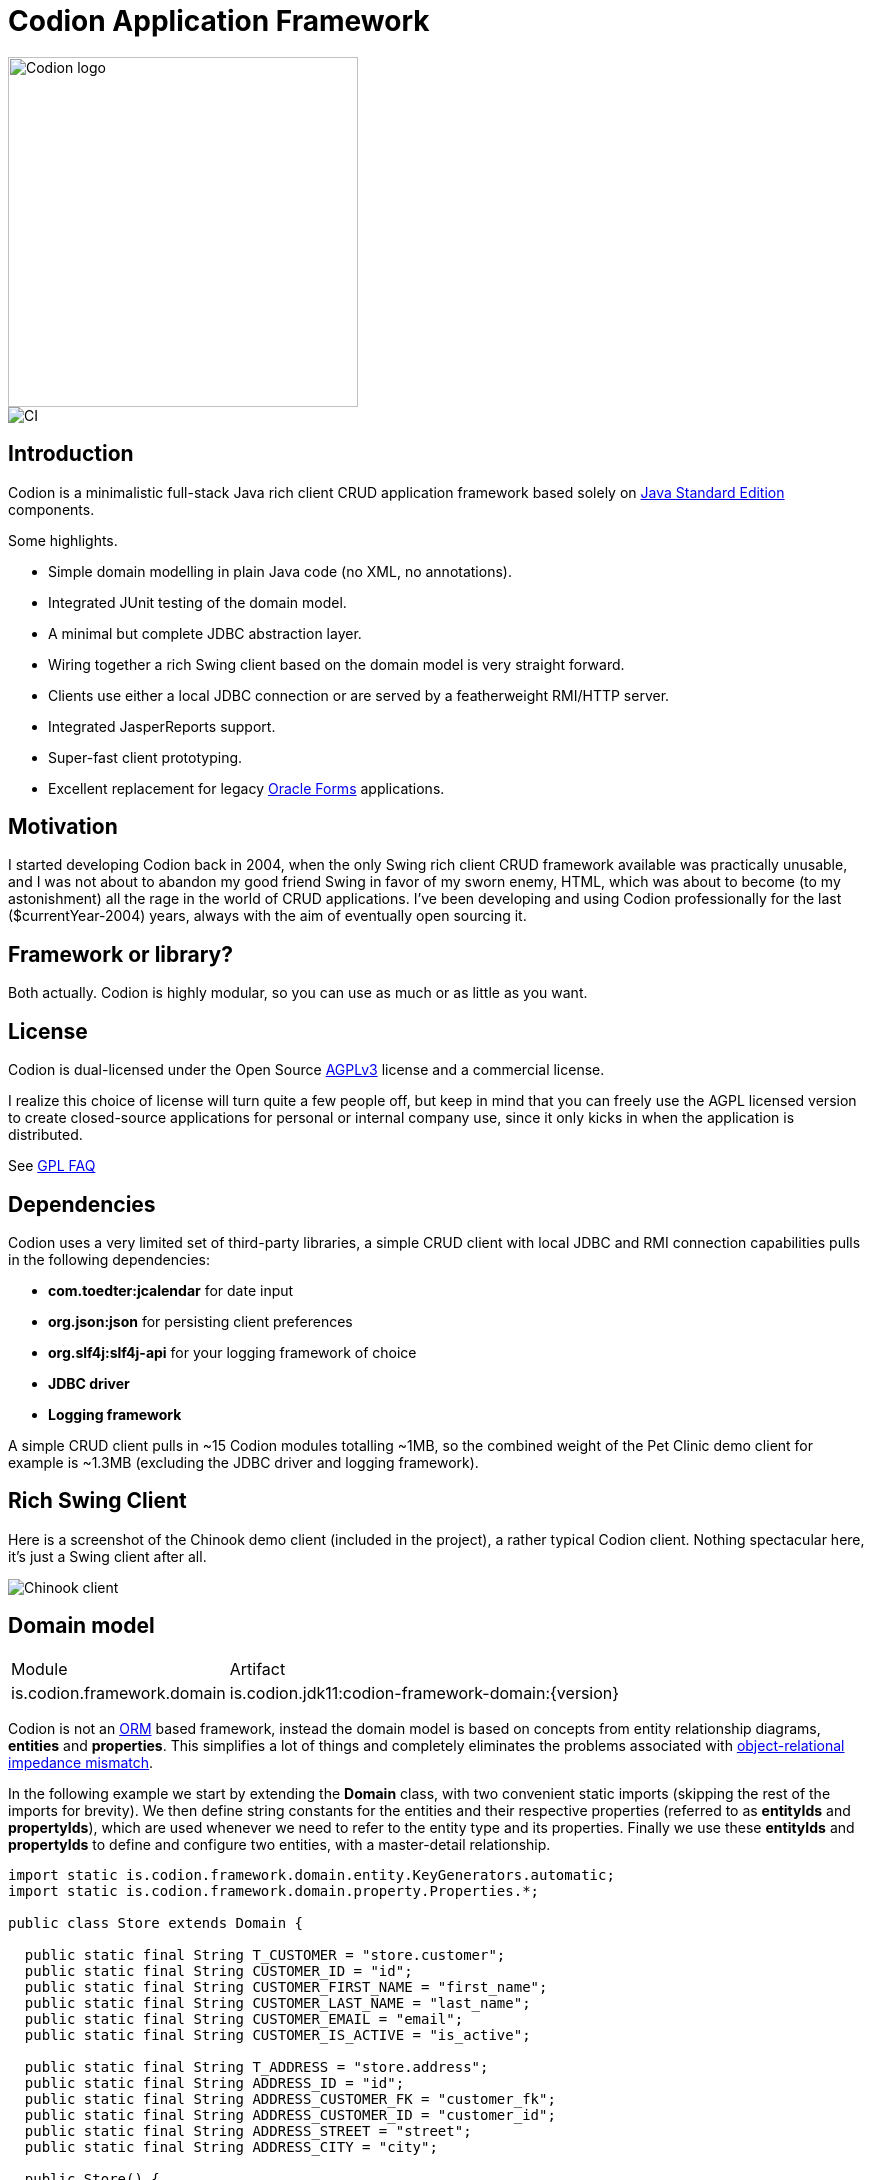 = Codion Application Framework

image::documentation/src/docs/asciidoc/images/codion-logo.png[Codion logo,350]
image::https://github.com/bjorndarri/codion/workflows/Java%20CI/badge.svg[CI]

== Introduction

Codion is a minimalistic full-stack Java rich client CRUD application framework based solely on https://en.wikipedia.org/wiki/Java_Platform,_Standard_Edition[Java Standard Edition] components.

Some highlights.

* Simple domain modelling in plain Java code (no XML, no annotations).
* Integrated JUnit testing of the domain model.
* A minimal but complete JDBC abstraction layer.
* Wiring together a rich Swing client based on the domain model is very straight forward.
* Clients use either a local JDBC connection or are served by a featherweight RMI/HTTP server.
* Integrated JasperReports support.
* Super-fast client prototyping.
* Excellent replacement for legacy https://en.wikipedia.org/wiki/Oracle_Forms[Oracle Forms] applications.

== Motivation

I started developing Codion back in 2004, when the only Swing rich client CRUD framework available was practically unusable, and I was not about to abandon my good friend Swing in favor of my sworn enemy, HTML, which was about to become (to my astonishment) all the rage in the world of CRUD applications. I've been developing and using Codion professionally for the last ($currentYear-2004) years, always with the aim of eventually open sourcing it.

== Framework or library?

Both actually. Codion is highly modular, so you can use as much or as little as you want.

== License

Codion is dual-licensed under the Open Source https://en.wikipedia.org/wiki/Affero_General_Public_License[AGPLv3] license and a commercial license.

I realize this choice of license will turn quite a few people off, but keep in mind that you can freely use the AGPL licensed version to create closed-source applications for personal or internal company use, since it only kicks in when the application is distributed.

See http://www.gnu.org/licenses/gpl-faq.html#GPLRequireSourcePostedPublic[GPL FAQ]

== Dependencies

Codion uses a very limited set of third-party libraries, a simple CRUD client with local JDBC and RMI connection capabilities pulls in the following dependencies:

* *com.toedter:jcalendar* for date input
* *org.json:json* for persisting client preferences
* *org.slf4j:slf4j-api* for your logging framework of choice
* *JDBC driver*
* *Logging framework*

A simple CRUD client pulls in ~15 Codion modules totalling ~1MB, so the combined weight of the Pet Clinic demo client for example is ~1.3MB (excluding the JDBC driver and logging framework).

== Rich Swing Client

Here is a screenshot of the Chinook demo client (included in the project), a rather typical Codion client. Nothing spectacular here, it's just a Swing client after all.

image::documentation/src/docs/asciidoc/images/chinook-client.png[Chinook client]

//And here's a video demonstrating basic client functionality (keep your music on, it's silent).

//video::VIDEOID[youtube]

== Domain model

[cols="2,4"]
|===
|Module|Artifact
|is.codion.framework.domain|is.codion.jdk11:codion-framework-domain:{version}
|===

Codion is not an https://en.wikipedia.org/wiki/Object-relational_mapping[ORM] based framework, instead the domain model is based on concepts from entity relationship diagrams, *entities* and *properties*. This simplifies a lot of things and completely eliminates the problems associated with https://en.wikipedia.org/wiki/Object-relational_impedance_mismatch[object-relational impedance mismatch].

In the following example we start by extending the *Domain* class, with two convenient static imports (skipping the rest of the imports for brevity). We then define string constants for the entities and their respective properties (referred to as *entityIds* and *propertyIds*), which are used whenever we need to refer to the entity type and its properties. Finally we use these *entityIds* and *propertyIds* to define and configure two entities, with a master-detail relationship.

[source,java]
----
import static is.codion.framework.domain.entity.KeyGenerators.automatic;
import static is.codion.framework.domain.property.Properties.*;

public class Store extends Domain {

  public static final String T_CUSTOMER = "store.customer";
  public static final String CUSTOMER_ID = "id";
  public static final String CUSTOMER_FIRST_NAME = "first_name";
  public static final String CUSTOMER_LAST_NAME = "last_name";
  public static final String CUSTOMER_EMAIL = "email";
  public static final String CUSTOMER_IS_ACTIVE = "is_active";

  public static final String T_ADDRESS = "store.address";
  public static final String ADDRESS_ID = "id";
  public static final String ADDRESS_CUSTOMER_FK = "customer_fk";
  public static final String ADDRESS_CUSTOMER_ID = "customer_id";
  public static final String ADDRESS_STREET = "street";
  public static final String ADDRESS_CITY = "city";

  public Store() {
    define(T_CUSTOMER,
            primaryKeyProperty(CUSTOMER_ID, Types.INTEGER),
            columnProperty(CUSTOMER_FIRST_NAME, Types.VARCHAR, "First name")
                    .nullable(false).maximumLength(40),
            columnProperty(CUSTOMER_LAST_NAME, Types.VARCHAR, "Last name")
                    .nullable(false).maximumLength(40),
            columnProperty(CUSTOMER_EMAIL, Types.VARCHAR, "Email")
                    .maximumLength(100),
            columnProperty(CUSTOMER_IS_ACTIVE, Types.BOOLEAN, "Is active")
                    .defaultValue(true))
            .keyGenerator(automatic("store.customer"))
            .stringProvider(new StringProvider(CUSTOMER_LAST_NAME)
                    .addText(", ").addValue(CUSTOMER_FIRST_NAME))
            .caption("Customer");

    define(T_ADDRESS,
            primaryKeyProperty(ADDRESS_ID, Types.INTEGER),
            foreignKeyProperty(ADDRESS_CUSTOMER_FK, "Customer", T_CUSTOMER,
                    columnProperty(ADDRESS_CUSTOMER_ID, Types.INTEGER))
                    .nullable(false),
            columnProperty(ADDRESS_STREET, Types.VARCHAR, "Street")
                    .nullable(false).maximumLength(100),
            columnProperty(ADDRESS_CITY, Types.VARCHAR, "City")
                    .nullable(false).maximumLength(50))
            .keyGenerator(automatic("store.address"))
            .stringProvider(new StringProvider(ADDRESS_STREET)
                    .addText(", ").addValue(ADDRESS_CITY))
            .caption("Address");
  }
}
----

== Domain model test

[cols="2,4"]
|===
|Module|Artifact
|is.codion.framework.domain.test|is.codion.jdk11:codion-framework-domain-test:{version}
|===

The *EntityTestUnit* class provides a JUnit testing harness for the domain model. The *EntityTestUnit.test(entityId)* method runs insert, select, update and delete on a randomly generated entity instance, verifying the results.

[source,java]
----
public class StoreTest extends EntityTestUnit {

  public StoreTest() {
    super(Store.class.getName());
  }

  @Test
  void customer() throws Exception {
    test(Store.T_CUSTOMER);
  }

  @Test
  void address() throws Exception {
    test(Store.T_ADDRESS);
  }
}
----

== User interface

[cols="2,4"]
|===
|Module|Artifact
|is.codion.swing.framework.ui|is.codion.jdk11:codion-swing-framework-ui:{version}
|===

In the following example, we use the domain model from above and implement a *CustomerEditPanel* and *AddressEditPanel* by extending *EntityEditPanel*. These edit panels, as the name suggests, provide the UI for editing entity instances. In the *main* method we use these building blocks to assemble and display a client.

[source,java]
----
public class StoreDemo {

  private static class CustomerEditPanel extends EntityEditPanel {

    private CustomerEditPanel(SwingEntityEditModel editModel) {
      super(editModel);
    }

    @Override
    protected void initializeUI() {
      setInitialFocusProperty(CUSTOMER_FIRST_NAME);
      createTextField(CUSTOMER_FIRST_NAME).setColumns(12);
      createTextField(CUSTOMER_LAST_NAME).setColumns(12);
      createTextField(CUSTOMER_EMAIL).setColumns(12);
      createCheckBox(CUSTOMER_IS_ACTIVE, null, IncludeCaption.NO);
      setLayout(gridLayout(2, 2));
      addPropertyPanel(CUSTOMER_FIRST_NAME);
      addPropertyPanel(CUSTOMER_LAST_NAME);
      addPropertyPanel(CUSTOMER_EMAIL);
      addPropertyPanel(CUSTOMER_IS_ACTIVE);
    }
  }

  private static class AddressEditPanel extends EntityEditPanel {

    private AddressEditPanel(SwingEntityEditModel addressEditModel) {
      super(addressEditModel);
    }

    @Override
    protected void initializeUI() {
      setInitialFocusProperty(ADDRESS_STREET);
      createForeignKeyComboBox(ADDRESS_CUSTOMER_FK);
      createTextField(ADDRESS_STREET).setColumns(12);
      createTextField(ADDRESS_CITY).setColumns(12);
      setLayout(gridLayout(3, 1));
      addPropertyPanel(ADDRESS_CUSTOMER_FK);
      addPropertyPanel(ADDRESS_STREET);
      addPropertyPanel(ADDRESS_CITY);
    }
  }

  public static void main(String[] args) {
    Database database = new H2DatabaseProvider()
            .createDatabase("jdbc:h2:mem:h2db",
                    "src/main/sql/create_schema_minimal.sql");

    EntityConnectionProvider connectionProvider =
            new LocalEntityConnectionProvider(database)
                    .setDomainClassName(Store.class.getName())
                    .setUser(Users.parseUser("scott:tiger"));

    SwingEntityModel customerModel =
            new SwingEntityModel(T_CUSTOMER, connectionProvider);
    SwingEntityModel addressModel =
            new SwingEntityModel(T_ADDRESS, connectionProvider);
    customerModel.addDetailModel(addressModel);

    EntityPanel customerPanel =
            new EntityPanel(customerModel,
                    new CustomerEditPanel(customerModel.getEditModel()));
    EntityPanel addressPanel =
            new EntityPanel(addressModel,
                    new AddressEditPanel(addressModel.getEditModel()));
    customerPanel.addDetailPanel(addressPanel);

    customerPanel.getTablePanel().setConditionPanelVisible(true);
    customerPanel.getTablePanel().getTable().setAutoResizeMode(AUTO_RESIZE_ALL_COLUMNS);
    addressPanel.getTablePanel().getTable().setAutoResizeMode(AUTO_RESIZE_ALL_COLUMNS);

    customerModel.refresh();
    customerPanel.initializePanel();

    Dialogs.displayInDialog(null, customerPanel, "Customers");

    connectionProvider.disconnect();
  }
}
----

...and the result, all in all around 150 lines of code.

image::documentation/src/docs/asciidoc/images/customers.png[align="center"]

== Database access

[cols="2,4,2"]
|===
|Module|Artifact|Description
|is.codion.framework.db.core|is.codion.jdk11:codion-framework-db-core:{version}|API
|is.codion.framework.db.local|is.codion.jdk11:codion-framework-db-local:{version}|JDBC
|is.codion.framework.db.rmi|is.codion.jdk11:codion-framework-db-rmi:{version}|RMI
|is.codion.framework.db.http|is.codion.jdk11:codion-framework-db-http:{version}|HTTP
|===

The *EntityConnection* interface defines the database layer. There are three implementations available; local, which is based on a direct JDBC connection (used below), RMI and HTTP which are both served by the Codion Server.

[source,java]
----
Database database = new H2DatabaseProvider()
        .createDatabase("jdbc:h2:mem:store",
                "src/main/sql/create_schema_minimal.sql");

EntityConnectionProvider connectionProvider =
        new LocalEntityConnectionProvider(database)
                .setDomainClassName(Store.class.getName())
                .setUser(Users.parseUser("scott:tiger"));

EntityConnection connection = connectionProvider.getConnection();

List<Entity> customersNamedDoe =
        connection.select(T_CUSTOMER, CUSTOMER_LAST_NAME, "Doe");

List<Entity> doesAddresses =
        connection.select(T_ADDRESS, ADDRESS_CUSTOMER_FK, customersNamedDoe);

List<Entity> customersWithoutEmail =
        connection.select(selectCondition(T_CUSTOMER, CUSTOMER_EMAIL, Operator.LIKE, null));

//The domain model entities, a factory for Entity instances.
Entities entities = connection.getEntities();

Entity customer = entities.entity(T_CUSTOMER);
customer.put(CUSTOMER_FIRST_NAME, "Björn");
customer.put(CUSTOMER_LAST_NAME, "Sigurðsson");

Entity.Key customerKey = connection.insert(customer);
//select to get generated and default column values
customer = connection.selectSingle(customerKey);

Entity address = entities.entity(T_ADDRESS);
address.put(ADDRESS_CUSTOMER_FK, customer);
address.put(ADDRESS_STREET, "Stóragerði");
address.put(ADDRESS_CITY, "Reykjavík");

Entity.Key addressKey = connection.insert(address);

customer.put(CUSTOMER_EMAIL, "valid@email.is");

customer = connection.update(customer);

connection.delete(asList(addressKey, customerKey));

connection.disconnect();
----

Continue exploring on the link:https://codion.is[Codion Web Site].